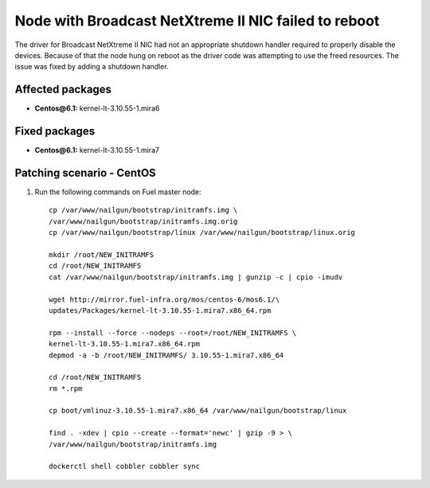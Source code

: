 .. _mos61mu-1467671:

Node with Broadcast NetXtreme II NIC failed to reboot
=====================================================

The driver for Broadcast NetXtreme II NIC had not an appropriate
shutdown handler required to properly disable the devices.
Because of that the node hung on reboot as the driver code
was attempting to use the freed resources.
The issue was fixed by adding a shutdown handler.

Affected packages
-----------------
* **Centos\@6.1:** kernel-lt-3.10.55-1.mira6

Fixed packages
--------------
* **Centos\@6.1:** kernel-lt-3.10.55-1.mira7

Patching scenario - CentOS
--------------------------

#. Run the following commands on Fuel master node::

       cp /var/www/nailgun/bootstrap/initramfs.img \
       /var/www/nailgun/bootstrap/initramfs.img.orig
       cp /var/www/nailgun/bootstrap/linux /var/www/nailgun/bootstrap/linux.orig

       mkdir /root/NEW_INITRAMFS
       cd /root/NEW_INITRAMFS
       cat /var/www/nailgun/bootstrap/initramfs.img | gunzip -c | cpio -imudv

       wget http://mirror.fuel-infra.org/mos/centos-6/mos6.1/\
       updates/Packages/kernel-lt-3.10.55-1.mira7.x86_64.rpm

       rpm --install --force --nodeps --root=/root/NEW_INITRAMFS \
       kernel-lt-3.10.55-1.mira7.x86_64.rpm
       depmod -a -b /root/NEW_INITRAMFS/ 3.10.55-1.mira7.x86_64

       cd /root/NEW_INITRAMFS
       rm *.rpm

       cp boot/vmlinuz-3.10.55-1.mira7.x86_64 /var/www/nailgun/bootstrap/linux

       find . -xdev | cpio --create --format='newc' | gzip -9 > \
       /var/www/nailgun/bootstrap/initramfs.img

       dockerctl shell cobbler cobbler sync
